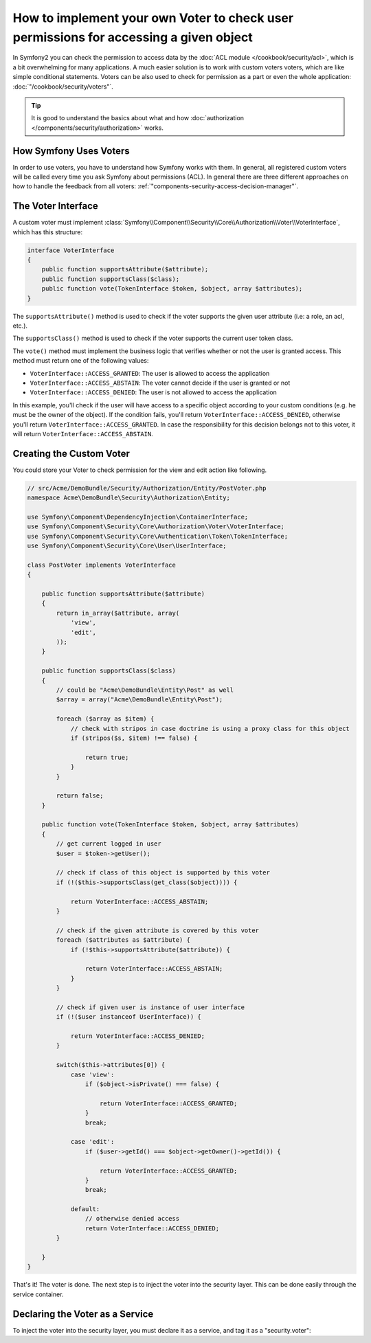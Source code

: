 .. index::
   single: Security; Data Permission Voters

How to implement your own Voter to check user permissions for accessing a given object
======================================================================================

In Symfony2 you can check the permission to access data by the 
:doc:`ACL module </cookbook/security/acl>`, which is a bit overwhelming 
for many applications. A much easier solution is to work with custom voters
voters, which are like simple conditional statements. Voters can be 
also used to check for permission as a part or even the whole 
application: :doc:`"/cookbook/security/voters"`.

.. tip::

    It is good to understand the basics about what and how
    :doc:`authorization </components/security/authorization>` works.

How Symfony Uses Voters
-----------------------

In order to use voters, you have to understand how Symfony works with them.
In general, all registered custom voters will be called every time you ask 
Symfony about permissions (ACL). In general there are three different 
approaches on how to handle the feedback from all voters: 
:ref:`"components-security-access-decision-manager"`.

The Voter Interface
-------------------

A custom voter must implement
:class:`Symfony\\Component\\Security\\Core\\Authorization\\Voter\\VoterInterface`,
which has this structure:

.. code-block:: php

    interface VoterInterface
    {
        public function supportsAttribute($attribute);
        public function supportsClass($class);
        public function vote(TokenInterface $token, $object, array $attributes);
    }

The ``supportsAttribute()`` method is used to check if the voter supports
the given user attribute (i.e: a role, an acl, etc.).

The ``supportsClass()`` method is used to check if the voter supports the
current user token class.

The ``vote()`` method must implement the business logic that verifies whether
or not the user is granted access. This method must return one of the following
values:

* ``VoterInterface::ACCESS_GRANTED``: The user is allowed to access the application
* ``VoterInterface::ACCESS_ABSTAIN``: The voter cannot decide if the user is granted or not
* ``VoterInterface::ACCESS_DENIED``: The user is not allowed to access the application

In this example, you'll check if the user will have access to a specific
object according to your custom conditions (e.g. he must be the owner of
the object). If the condition fails, you'll return
``VoterInterface::ACCESS_DENIED``, otherwise you'll return
``VoterInterface::ACCESS_GRANTED``. In case the responsibility for this decision
belongs not to this voter, it will return ``VoterInterface::ACCESS_ABSTAIN``.

Creating the Custom Voter
-------------------------

You could store your Voter to check permission for the view and edit action like following.

.. code-block:: php

    // src/Acme/DemoBundle/Security/Authorization/Entity/PostVoter.php
    namespace Acme\DemoBundle\Security\Authorization\Entity;

    use Symfony\Component\DependencyInjection\ContainerInterface;
    use Symfony\Component\Security\Core\Authorization\Voter\VoterInterface;
    use Symfony\Component\Security\Core\Authentication\Token\TokenInterface;
    use Symfony\Component\Security\Core\User\UserInterface;

    class PostVoter implements VoterInterface
    {
        
        public function supportsAttribute($attribute) 
        {
            return in_array($attribute, array(
                'view',
                'edit',
            ));
        }
        
        public function supportsClass($class)
        {
            // could be "Acme\DemoBundle\Entity\Post" as well
            $array = array("Acme\DemoBundle\Entity\Post");
         
            foreach ($array as $item) {
                // check with stripos in case doctrine is using a proxy class for this object
                if (stripos($s, $item) !== false) {

                    return true;
                }
            }

            return false;
        }
        
        public function vote(TokenInterface $token, $object, array $attributes) 
        {
            // get current logged in user
            $user = $token->getUser();
                    
            // check if class of this object is supported by this voter
            if (!($this->supportsClass(get_class($object)))) {

                return VoterInterface::ACCESS_ABSTAIN;
            }
    
            // check if the given attribute is covered by this voter
            foreach ($attributes as $attribute) {
                if (!$this->supportsAttribute($attribute)) {

                    return VoterInterface::ACCESS_ABSTAIN;
                }
            }
    
            // check if given user is instance of user interface
            if (!($user instanceof UserInterface)) {

                return VoterInterface::ACCESS_DENIED;
            }
            
            switch($this->attributes[0]) {
                case 'view':
                    if ($object->isPrivate() === false) {

                        return VoterInterface::ACCESS_GRANTED;
                    }
                    break;
                    
                case 'edit':
                    if ($user->getId() === $object->getOwner()->getId()) {

                        return VoterInterface::ACCESS_GRANTED;
                    }
                    break;
                    
                default:
                    // otherwise denied access
                    return VoterInterface::ACCESS_DENIED;
            }

        }
    }

That's it! The voter is done. The next step is to inject the voter into
the security layer. This can be done easily through the service container.

Declaring the Voter as a Service
--------------------------------

To inject the voter into the security layer, you must declare it as a service,
and tag it as a "security.voter":

.. configuration-block::

    .. code-block:: yaml

        # src/Acme/AcmeBundle/Resources/config/services.yml
        services:
            security.access.post_voter:
                class:      Acme\DemoBundle\Security\Authorization\Entity\PostVoter
                public:     false
                # the service gets tagged as a voter
                tags:
                   - { name: security.voter }